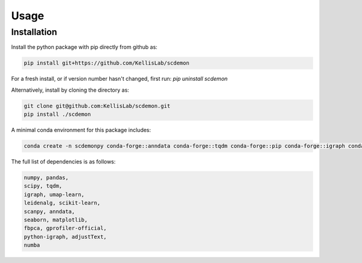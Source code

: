 Usage
=====

.. _installation:
Installation
------------

Install the python package with pip directly from github as: 

.. code-block:: bash

    pip install git+https://github.com/KellisLab/scdemon


For a fresh install, or if version number hasn't changed, first run: `pip uninstall scdemon`

Alternatively, install by cloning the directory as:

.. code-block:: bash

    git clone git@github.com:KellisLab/scdemon.git
    pip install ./scdemon


A minimal conda environment for this package includes:

.. code-block:: console

   conda create -n scdemonpy conda-forge::anndata conda-forge::tqdm conda-forge::pip conda-forge::igraph conda-forge::umap-learn conda::scikit-build


The full list of dependencies is as follows:

.. code-block:: console

    numpy, pandas,
    scipy, tqdm,
    igraph, umap-learn,
    leidenalg, scikit-learn,
    scanpy, anndata,
    seaborn, matplotlib,
    fbpca, gprofiler-official,
    python-igraph, adjustText,
    numba

